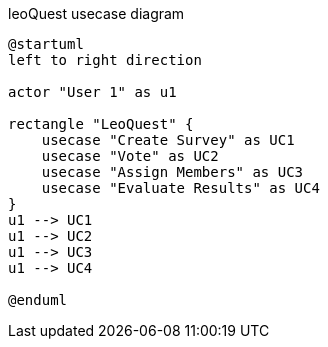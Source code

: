 .leoQuest usecase diagram
[plantuml,usecase,png]
----
@startuml
left to right direction

actor "User 1" as u1

rectangle "LeoQuest" {
    usecase "Create Survey" as UC1
    usecase "Vote" as UC2
    usecase "Assign Members" as UC3
    usecase "Evaluate Results" as UC4
}
u1 --> UC1
u1 --> UC2
u1 --> UC3
u1 --> UC4

@enduml
----